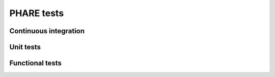 
===========
PHARE tests
===========




Continuous integration
----------------------



Unit tests
----------



Functional tests
----------------
